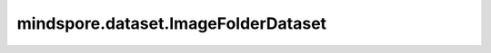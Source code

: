 mindspore.dataset.ImageFolderDataset
=====================================

.. py:class:: mindspore.dataset.ImageFolderDataset(dataset_dir, num_samples=None, num_parallel_workers=None, shuffle=None, sampler=None, extensions=None, class_indexing=None, decode=False, num_shards=None, shard_id=None, cache=None, decrypt=None)

    从树状结构的文件目录中读取图片构建源数据集，同一个文件夹中的所有图片将被分配相同的label。

    生成的数据集有两列：`[image, label]`。`image` 列的数据类型为uint8，`label` 列的数据类型为uint32。

    参数：
        - **dataset_dir** (str) - 包含数据集文件的根目录的路径。
        - **num_samples** (int, 可选) - 指定从数据集中读取的样本数，可以小于数据集总数。默认值：None，读取全部样本图片。
        - **num_parallel_workers** (int, 可选) - 指定读取数据的工作线程数。默认值：None，使用mindspore.dataset.config中配置的线程数。
        - **shuffle** (bool, 可选) - 是否混洗数据集。默认值：None，下表中会展示不同参数配置的预期行为。
        - **sampler** (Sampler, 可选) - 指定从数据集中选取样本的采样器，默认值：None，下表中会展示不同配置的预期行为。
        - **extensions** (list[str], 可选) - 指定文件的扩展名，仅读取与指定扩展名匹配的文件到数据集中，默认值：None。
        - **class_indexing** (dict, 可选) - 指定文件夹名称到label索引的映射，要求映射规则为string到int。文件夹名称将按字母顺序排列，索引值从0开始，并且要求每个文件夹名称对应的索引值唯一。默认值：None，不指定。
        - **decode** (bool, 可选) - 是否对读取的图片进行解码操作，默认值：False，不解码。
        - **num_shards** (int, 可选) - 指定分布式训练时将数据集进行划分的分片数，默认值：None。指定此参数后， `num_samples` 表示每个分片的最大样本数。
        - **shard_id** (int, 可选) - 指定分布式训练时使用的分片ID号，默认值：None。只有当指定了 `num_shards` 时才能指定此参数。
        - **cache** (DatasetCache, 可选) - 单节点数据缓存服务，用于加快数据集处理，详情请阅读 `单节点数据缓存 <https://www.mindspore.cn/tutorials/experts/zh-CN/r1.9/dataset/cache.html>`_ 。默认值：None，不使用缓存。
        - **decrypt** (callable, 可选) - 图像解密函数，接受加密的图片路径并返回bytes类型的解密数据。默认值：None，不进行解密。

    异常：
        - **RuntimeError** - `dataset_dir` 不包含任何数据文件。
        - **ValueError** - `num_parallel_workers` 参数超过系统最大线程数。
        - **RuntimeError** - 同时指定了 `sampler` 和 `shuffle` 参数。
        - **RuntimeError** - 同时指定了 `sampler` 和 `num_shards` 参数或同时指定了 `sampler` 和 `shard_id` 参数。
        - **RuntimeError** - 指定了 `num_shards` 参数，但是未指定 `shard_id` 参数。
        - **RuntimeError** - 指定了 `shard_id` 参数，但是未指定 `num_shards` 参数。
        - **RuntimeError** - `class_indexing` 参数的类型不是dict。
        - **ValueError** - `shard_id` 参数值错误（小于0或者大于等于 `num_shards` ）。

    .. note::
        - 如果 `decode` 参数的值为False，则得到的 `image` 列的shape为[undecoded_image_size]，如果为True则 `image` 列的shape为[H,W,C]。
        - 此数据集可以指定参数 `sampler` ，但参数 `sampler` 和参数 `shuffle` 的行为是互斥的。下表展示了几种合法的输入参数组合及预期的行为。

    .. list-table:: 配置 `sampler` 和 `shuffle` 的不同组合得到的预期排序结果
       :widths: 25 25 50
       :header-rows: 1

       * - 参数 `sampler`
         - 参数 `shuffle`
         - 预期数据顺序
       * - None
         - None
         - 随机排列
       * - None
         - True
         - 随机排列
       * - None
         - False
         - 顺序排列
       * - `sampler` 实例
         - None
         - 由 `sampler` 行为定义的顺序
       * - `sampler` 实例
         - True
         - 不允许
       * - `sampler` 实例
         - False
         - 不允许

    **关于ImageFolderDataset：**

    您可以将图片数据文件构建成如下目录结构，并通过MindSpore的API进行读取。

    .. code-block::

        .
        └── image_folder_dataset_directory
             ├── class1
             │    ├── 000000000001.jpg
             │    ├── 000000000002.jpg
             │    ├── ...
             ├── class2
             │    ├── 000000000001.jpg
             │    ├── 000000000002.jpg
             │    ├── ...
             ├── class3
             │    ├── 000000000001.jpg
             │    ├── 000000000002.jpg
             │    ├── ...
             ├── classN
             ├── ...

    .. include:: mindspore.dataset.Dataset.add_sampler.rst

    .. include:: mindspore.dataset.Dataset.rst

    .. include:: mindspore.dataset.Dataset.d.rst

    .. include:: mindspore.dataset.Dataset.e.rst

    .. include:: mindspore.dataset.Dataset.f.rst

    .. include:: mindspore.dataset.Dataset.save.rst

    .. include:: mindspore.dataset.Dataset.g.rst

    .. include:: mindspore.dataset.Dataset.use_sampler.rst

    .. include:: mindspore.dataset.Dataset.zip.rst
